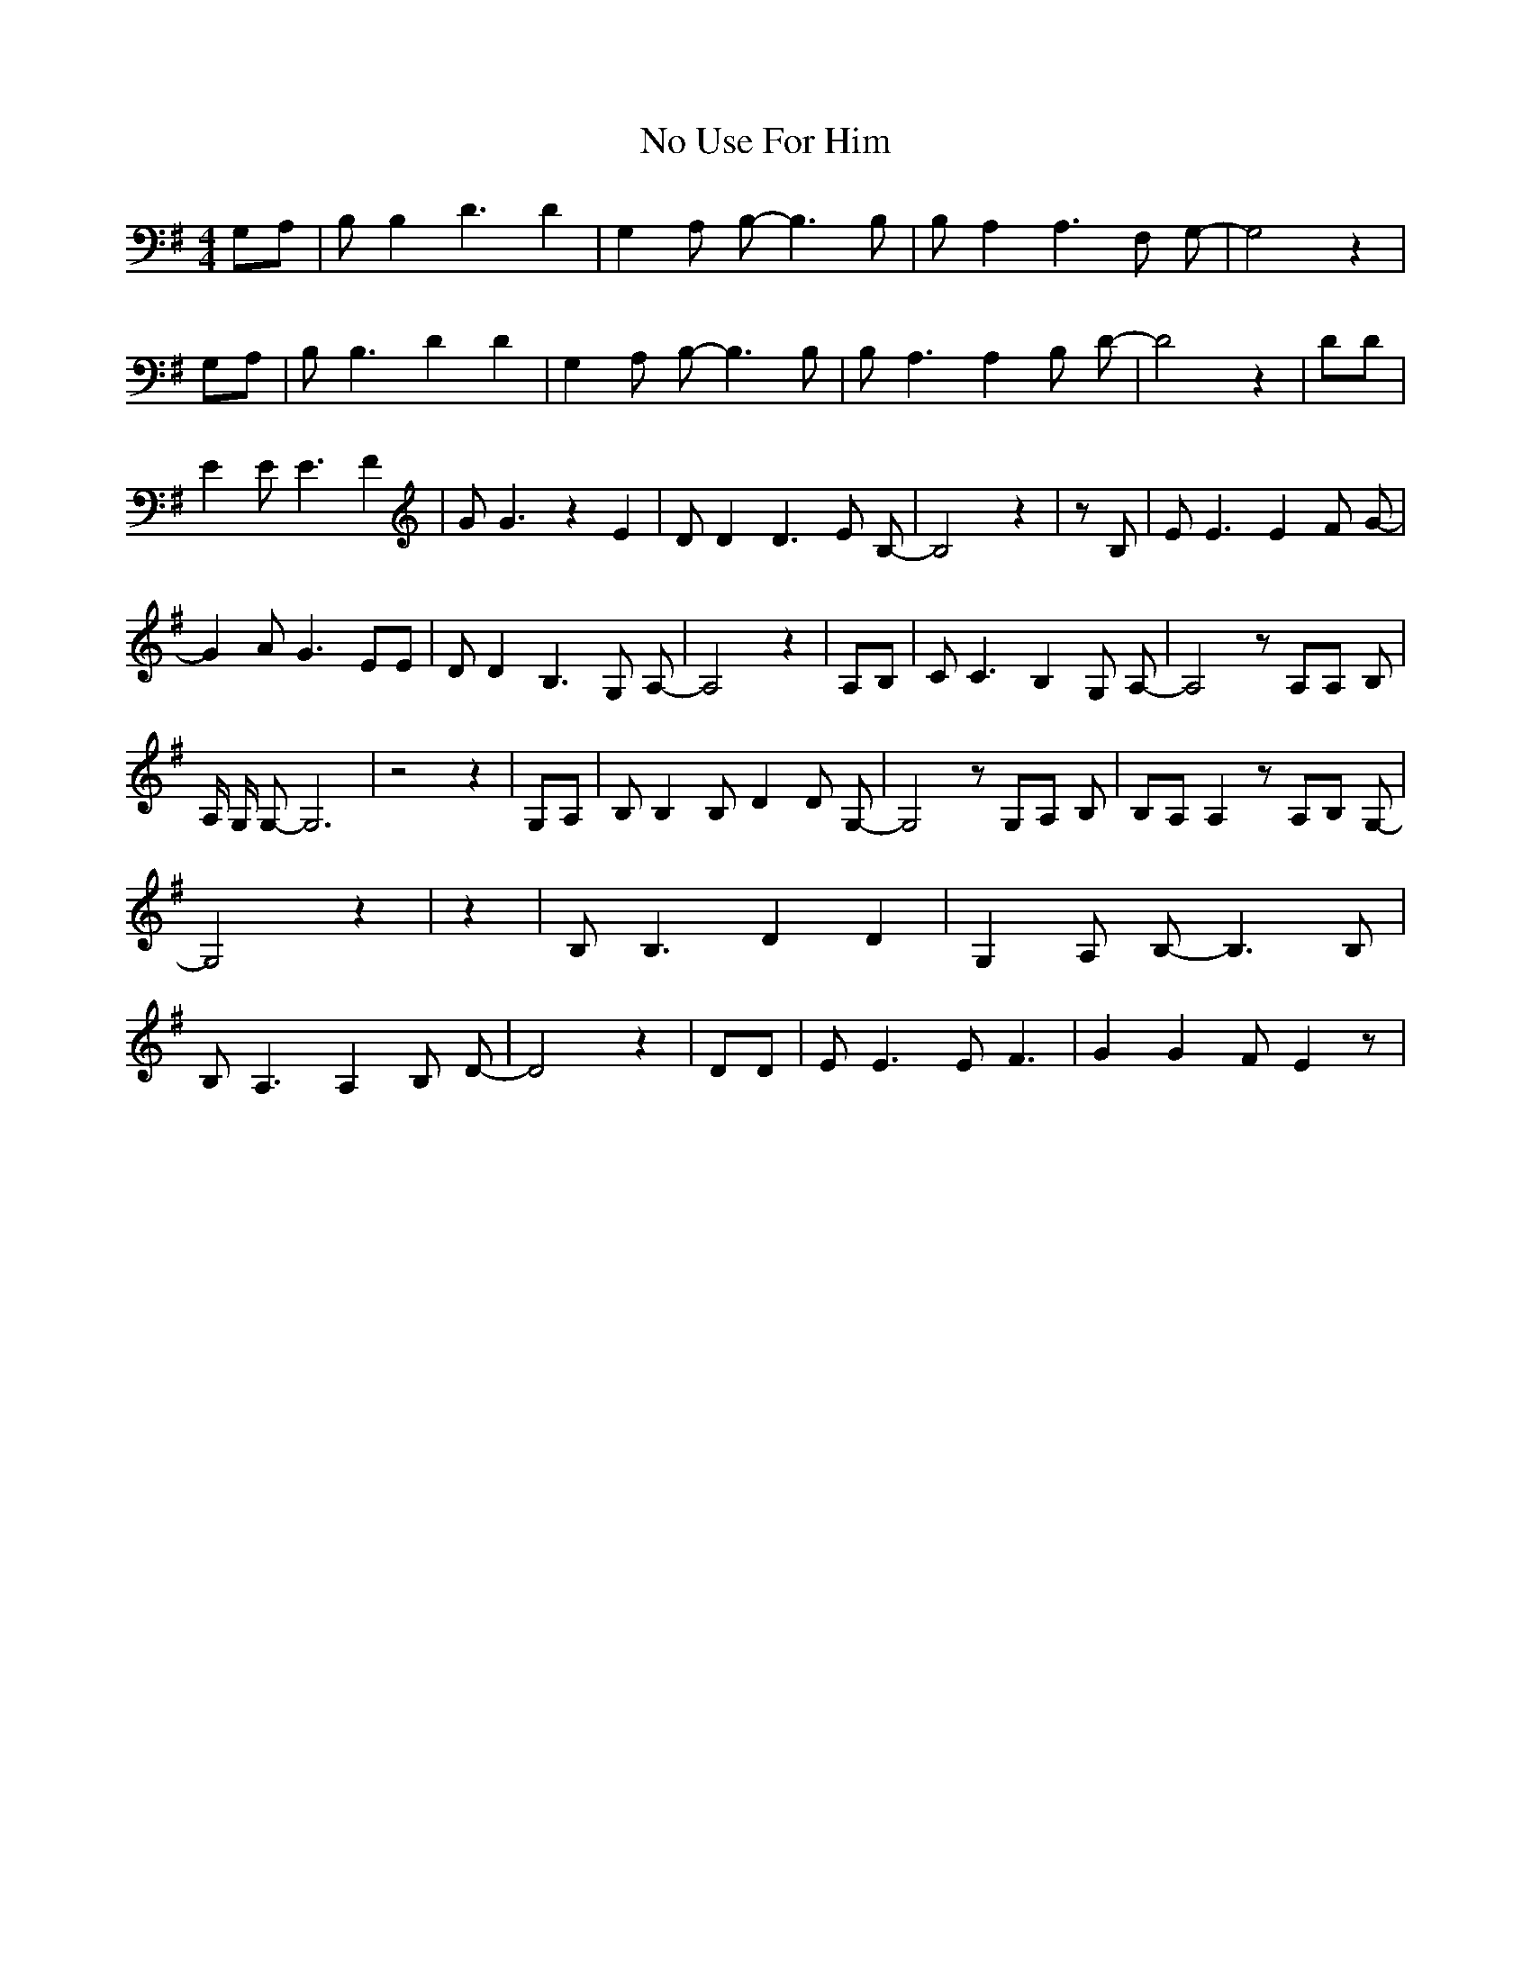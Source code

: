 % Generated more or less automatically by swtoabc by Erich Rickheit KSC
X:1
T:No Use For Him
M:4/4
L:1/8
K:G
 G,A,| B, B,2 D3 D2| G,2 A, B,- B,3 B,| B, A,2 A,3 F, G,-| G,4 z2|\
 G,A,| B, B,3 D2 D2| G,2 A, B,- B,3 B,| B, A,3 A,2 B, D-| D4 z2| DD|\
 E2 E E3 F2| G G3 z2 E2| D D2 D3 E B,-| B,4 z2| z B,| E E3 E2 F G-|\
 G2 A G3 EE| D D2 B,3 G, A,-| A,4 z2| A,B,| C C3 B,2 G, A,-| A,4 z A,A, B,|\
 A,/2 G,/2 G,- G,6| z4 z2| G,A,| B, B,2 B,- D2 D G,-| G,4 z G,A, B,|\
 B,A, A,2 z A,B, G,-| G,4 z2| z2| B, B,3 D2 D2| G,2 A, B,- B,3 B,|\
 B, A,3 A,2 B, D-| D4 z2| DD| E E3 E F3| G2 G2 F E2 z|

